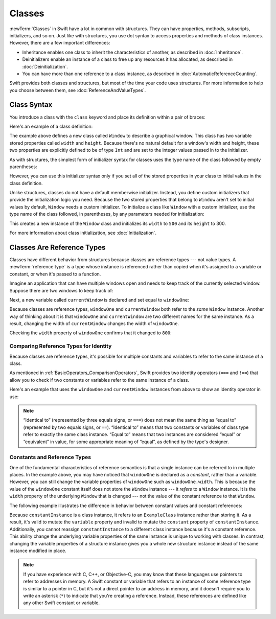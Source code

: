 Classes
=======

:newTerm:`Classes` in Swift have a lot in common with structures.
They can have properties, methods, subscripts, initializers, and so on.
Just like with structures,
you use dot syntax to access properties and methods
of class instances.
However, there are a few important differences:

* Inheritance enables one class to inherit the characteristics of another,
  as described in :doc:`Inheritance`.
* Deinitializers enable an instance of a class
  to free up any resources it has allocated,
  as described in :doc:`Deinitialization`.
* You can have more than one reference to a class instance,
  as described in :doc:`AutomaticReferenceCounting`.

.. XXX ARC is more about sharing and identity

.. The paragraph below appears verbatim in both Classes and Structures.

Swift provides both classes and structures,
but most of the time your code uses structures.
For more information to help you choose between them,
see :doc:`ReferenceAndValueTypes`.


.. XXX Restore and reword the terminology note about "object" versus "instance".

   .. note::

   An instance of a class is traditionally known as an object.
   However, Swift classes and structures
   are much closer in functionality than in other languages,
   and much of this chapter describes functionality
   that can apply to instances of either a class or a structure type.
   Because of this, the more general term instance is used.

.. _Classes_ClassSyntax:

Class Syntax
------------

You introduce a class with the ``class`` keyword and place its definition
within a pair of braces:

.. testcode:: classes

    -> class SomeClass {
           // class definition goes here
       }

Here's an example of a class definition:

.. testcode:: classes

    -> class Window {
           var width: Int
           var height: Int

           init(width: Int, height: Int) {
               self.width = width
               self.height = height
           }
       }

The example above defines a new class called ``Window``
to describe a graphical window.
This class has two variable stored properties called ``width`` and ``height``.
Because there's no natural default for a window's width and height,
these two properties are explicitly defined to be of type ``Int``
and are set to the integer values passed in to the initializer.

As with structures,
the simplest form of initializer syntax for classes
uses the type name of the class
followed by empty parentheses:

.. testcode:: classes

    -> let someInstance = SomeClass()
    << // someInstance : SomeClass = REPL.SomeClass

However, you can use this initializer syntax
only if you set all of the stored properties in your class
to initial values in the class definition.

Unlike structures,
classes do not have a default memberwise initializer.
Instead, you define custom initializers
that provide the initialization logic you need.
Because the two stored properties that belong to ``Window``
aren't set to initial values by default,
``Window`` needs a custom initializer.
To initialize a class like ``Window`` with a custom initializer,
use the type name of the class
followed, in parentheses, by any parameters needed
for initialization:

.. testcode:: classes

    -> let someWindow = Window(width: 500, height: 300)
    << // someWindow : Window = REPL.Window

This creates a new instance of the ``Window`` class
and initializes its ``width`` to ``500`` and its ``height`` to 300.

For more information about class initialization, see :doc:`Initialization`.

.. _Classes_ClassesAreReferenceTypes:

Classes Are Reference Types
---------------------------

Classes have different behavior from structures
because classes are reference types ---
not value types.
A :newTerm:`reference type` is a type
whose instance is referenced rather than copied
when it's assigned to a variable or constant,
or when it's passed to a function.

Imagine an application that can have multiple windows open and
needs to keep track of the currently selected window.
Suppose there are two windows to keep track of:

.. testcode:: classes

    -> let windowOne = Window(width: 500, height: 300)
    << // windowOne : Window = REPL.Window
    -> let windowTwo = Window(width: 400, height: 400)
    << // windowTwo : Window = REPL.Window

Next, a new variable called ``currentWindow``
is declared and set equal to ``windowOne``:

.. testcode:: classes

    -> var currentWindow = windowOne
    << // currentWindow : Window = REPL.Window
    -> currentWindow.width = 800

Because classes are reference types,
``windowOne`` and ``currentWindow``
both refer to the *same* ``Window`` instance.
Another way of thinking about it is that
``windowOne`` and ``currentWindow`` are
two different names for the same instance.
As a result, changing the width of ``currentWindow``
changes the width of ``windowOne``.

Checking the ``width`` property of ``windowOne``
confirms that it changed to ``800``:

.. testcode:: classes

    -> print("The width of windowOne is now \(windowOne.width)")
    <- The width of windowOne is now 800

.. _Classes_ComparingReferenceTypesForIdentity:

Comparing Reference Types for Identity
~~~~~~~~~~~~~~~~~~~~~~~~~~~~~~~~~~~~~~

Because classes are reference types,
it's possible for multiple constants and variables
to refer to the same instance of a class.

As mentioned in :ref:`BasicOperators_ComparisonOperators`,
Swift provides two identity operators (``===`` and ``!==``)
that allow you to check
if two constants or variables
refer to the same instance of a class.

Here's an example
that uses the ``windowOne`` and ``currentWindow`` instances from above
to show an identity operator in use:

.. testcode:: classes

    -> if currentWindow === windowOne {
           print("windowOne and currentWindow refer to the same Window instance")
       }
    <- windowOne and currentWindow refer to the same Window instance

.. note:: 

   “Identical to” (represented by three equals signs, or ``===``)
   does not mean the same thing
   as “equal to” (represented by two equals signs, or ``==``).
   “Identical to” means that two constants or variables of class type
   refer to exactly the same class instance.
   “Equal to” means that two instances
   are considered “equal” or “equivalent” in value,
   for some appropriate meaning of “equal”,
   as defined by the type's designer.

.. _Classes_ConstantsAndReferenceTypes:

Constants and Reference Types
~~~~~~~~~~~~~~~~~~~~~~~~~~~~~

One of the fundamental characteristics of reference semantics
is that a single instance can be referred to in multiple places.
In the example above,
you may have noticed that ``windowOne`` is declared as a *constant*,
rather than a variable.
However, you can still change the variable properties of ``windowOne``
such as ``windowOne.width``.
This is because the value of the ``windowOne`` constant itself
does not store the ``Window`` instance ---
it *refers* to a ``Window`` instance.
It is the ``width`` property of the underlying ``Window`` that is changed ---
not the value of the constant reference to that ``Window``.

The following example illustrates the difference in behavior
between constant values and constant references:

.. testcode:: classes

    -> class ExampleClass {
           let constant = 5
           var variable = 8
       }
    -> let constantInstance = ExampleClass()
    -> let variableInstance = ExampleClass()
    << // constantInstance : ExampleClass = REPL.ExampleClass
    << // variableInstance : ExampleClass = REPL.ExampleClass
    ---
    -> constantInstance = ExampleClass()  // Error
    -> constantInstance.constant = 10     // Error
    -> constantInstance.variable = 16     // OK
    !! <REPL Input>:1:18: error: cannot assign to value: 'constantInstance' is a 'let' constant
    !! constantInstance = ExampleClass()  // Error
    !! ~~~~~~~~~~~~~~~~ ^
    !! <REPL Input>:1:1: note: change 'let' to 'var' to make it mutable
    !! let constantInstance = ExampleClass()
    !! ^~~
    !! var
    !! <REPL Input>:1:27: error: cannot assign to property: 'constant' is a 'let' constant
    !! constantInstance.constant = 10     // Error
    !! ~~~~~~~~~~~~~~~~~~~~~~~~~ ^
    !! <REPL Input>:2:7: note: change 'let' to 'var' to make it mutable
    !! let constant = 5
    !! ^~~
    !! var
    ---
    -> variableInstance = ExampleClass()  // OK
    -> variableInstance.constant = 10     // Error
    -> variableInstance.variable = 16     // OK
    !! <REPL Input>:1:18: error: cannot assign to value: 'variableInstance' is a 'let' constant
    !! variableInstance = ExampleClass()  // OK
    !! ~~~~~~~~~~~~~~~~ ^
    !! <REPL Input>:1:1: note: change 'let' to 'var' to make it mutable
    !! let variableInstance = ExampleClass()
    !! ^~~
    !! var
    !! <REPL Input>:1:27: error: cannot assign to property: 'constant' is a 'let' constant
    !! variableInstance.constant = 10     // Error
    !! ~~~~~~~~~~~~~~~~~~~~~~~~~ ^
    !! <REPL Input>:2:7: note: change 'let' to 'var' to make it mutable
    !! let constant = 5
    !! ^~~
    !! var

Because ``constantInstance`` is a class instance,
it refers to an ``ExampleClass`` instance
rather than storing it.
As a result,
it's valid to mutate the ``variable`` property
and invalid to mutate the ``constant`` property
of ``constantInstance``.
Additionally,
you cannot reassign ``constantInstance`` to a different class instance
because it's a constant reference.
This ability change
the underlying variable properties of the same instance
is unique to working with classes.
In contrast,
changing the variable properties of a structure instance
gives you a whole new structure instance
instead of the same instance modified in place.

.. XXX the "because it's a constant reference"
   comes pretty late in this sentence - reword?

.. XXX Contrast ``variableInstance`` above

.. XXX Above fact about getting a whole new structure is probably wrong.

.. note:: 

   If you have experience with C, C++, or Objective-C,
   you may know that these languages use pointers
   to refer to addresses in memory.
   A Swift constant or variable
   that refers to an instance of some reference type
   is similar to a pointer in C,
   but it's not a direct pointer to an address in memory,
   and it doesn't require you to write an asterisk (``*``)
   to indicate that you're creating a reference.
   Instead, these references are defined
   like any other Swift constant or variable.

.. XXX maybe bring back the xref to stdlib pointer stuff
